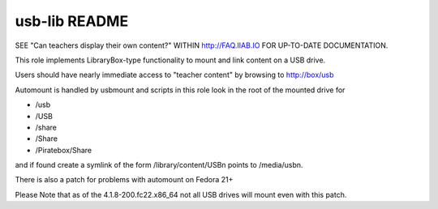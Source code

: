 ==============
usb-lib README
==============

SEE "Can teachers display their own content?" WITHIN http://FAQ.IIAB.IO FOR UP-TO-DATE DOCUMENTATION.

This role implements LibraryBox-type functionality to mount and link content on a USB drive.

Users should have nearly immediate access to "teacher content" by browsing to http://box/usb

Automount is handled by usbmount and scripts in this role look in the root of the mounted drive for

* /usb
* /USB
* /share
* /Share
* /Piratebox/Share

and if found create a symlink of the form /library/content/USBn points to /media/usbn.

There is also a patch for problems with automount on Fedora 21+

Please Note that as of the 4.1.8-200.fc22.x86_64 not all USB drives will mount even with this patch.
